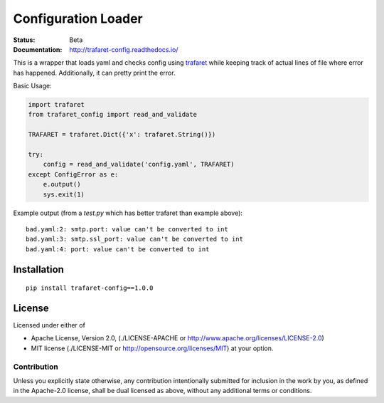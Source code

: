 ====================
Configuration Loader
====================


:Status: Beta
:Documentation: http://trafaret-config.readthedocs.io/


This is a wrapper that loads yaml and checks config using trafaret_ while
keeping track of actual lines of file where error has happened. Additionally,
it can pretty print the error.

Basic Usage:

.. code-block:: python

   import trafaret
   from trafaret_config import read_and_validate

   TRAFARET = trafaret.Dict({'x': trafaret.String()})

   try:
       config = read_and_validate('config.yaml', TRAFARET)
   except ConfigError as e:
       e.output()
       sys.exit(1)


Example output (from a `test.py` which has better trafaret than example
above)::

    bad.yaml:2: smtp.port: value can't be converted to int
    bad.yaml:3: smtp.ssl_port: value can't be converted to int
    bad.yaml:4: port: value can't be converted to int


.. _trafaret: http://github.com/Deepwalker/trafaret

Installation
============

::

    pip install trafaret-config==1.0.0


License
=======

Licensed under either of

* Apache License, Version 2.0,
  (./LICENSE-APACHE or http://www.apache.org/licenses/LICENSE-2.0)
* MIT license (./LICENSE-MIT or http://opensource.org/licenses/MIT)
  at your option.

------------
Contribution
------------

Unless you explicitly state otherwise, any contribution intentionally
submitted for inclusion in the work by you, as defined in the Apache-2.0
license, shall be dual licensed as above, without any additional terms or
conditions.

